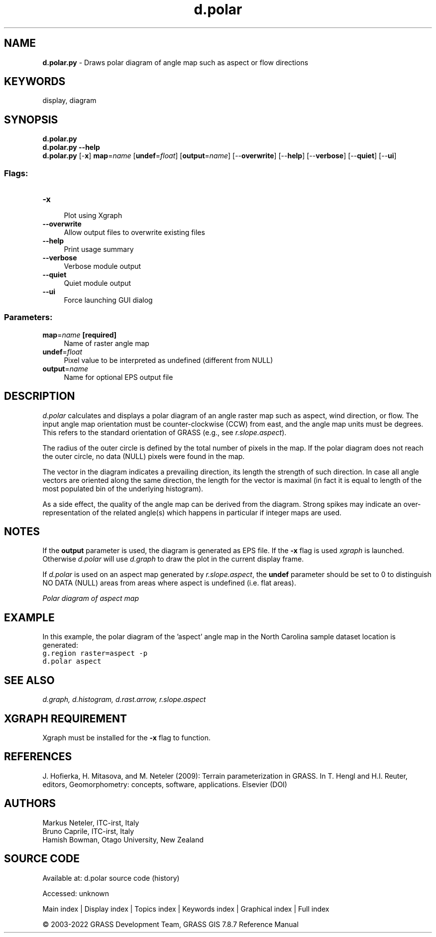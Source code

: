 .TH d.polar 1 "" "GRASS 7.8.7" "GRASS GIS User's Manual"
.SH NAME
\fI\fBd.polar.py\fR\fR  \- Draws polar diagram of angle map such as aspect or flow directions
.SH KEYWORDS
display, diagram
.SH SYNOPSIS
\fBd.polar.py\fR
.br
\fBd.polar.py \-\-help\fR
.br
\fBd.polar.py\fR [\-\fBx\fR] \fBmap\fR=\fIname\fR  [\fBundef\fR=\fIfloat\fR]   [\fBoutput\fR=\fIname\fR]   [\-\-\fBoverwrite\fR]  [\-\-\fBhelp\fR]  [\-\-\fBverbose\fR]  [\-\-\fBquiet\fR]  [\-\-\fBui\fR]
.SS Flags:
.IP "\fB\-x\fR" 4m
.br
Plot using Xgraph
.IP "\fB\-\-overwrite\fR" 4m
.br
Allow output files to overwrite existing files
.IP "\fB\-\-help\fR" 4m
.br
Print usage summary
.IP "\fB\-\-verbose\fR" 4m
.br
Verbose module output
.IP "\fB\-\-quiet\fR" 4m
.br
Quiet module output
.IP "\fB\-\-ui\fR" 4m
.br
Force launching GUI dialog
.SS Parameters:
.IP "\fBmap\fR=\fIname\fR \fB[required]\fR" 4m
.br
Name of raster angle map
.IP "\fBundef\fR=\fIfloat\fR" 4m
.br
Pixel value to be interpreted as undefined (different from NULL)
.IP "\fBoutput\fR=\fIname\fR" 4m
.br
Name for optional EPS output file
.SH DESCRIPTION
\fId.polar\fR calculates and displays a polar diagram of an
angle raster map such as aspect, wind direction, or flow.
The input angle map orientation must be counter\-clockwise (CCW)
from east, and the angle map units must be degrees. This refers
to the standard orientation of GRASS (e.g., see \fIr.slope.aspect\fR).
.PP
The radius of the outer circle is defined by the total number
of pixels in the map. If the polar diagram does not reach the
outer circle, no data (NULL) pixels were found in the map.
.PP
The vector in the diagram indicates a prevailing direction, its length
the strength of such direction. In case all angle vectors are oriented
along the same direction, the length for the vector is maximal (in fact
it is equal to length of the most populated bin of the underlying histogram).
.PP
As a side effect, the quality of the angle map can be derived from
the diagram. Strong spikes may indicate an over\-representation of
the related angle(s) which happens in particular if integer maps
are used.
.SH NOTES
If the \fBoutput\fR parameter is used, the diagram is generated
as EPS file. If the \fB\-x\fR flag is used \fIxgraph\fR is launched.
Otherwise \fId.polar\fR will use \fId.graph\fR to draw the plot
in the current display frame.
.PP
If \fId.polar\fR is used on an aspect map generated by
\fIr.slope.aspect\fR, the \fBundef\fR parameter should be
set to 0 to distinguish NO DATA (NULL) areas from areas where
aspect is undefined (i.e. flat areas).
.PP
.br
\fIPolar diagram of aspect map\fR
.SH EXAMPLE
In this example, the polar diagram of the \(cqaspect\(cq angle map in the
North Carolina sample dataset location is generated:
.br
.nf
\fC
g.region raster=aspect \-p
d.polar aspect
\fR
.fi
.SH SEE ALSO
\fI
d.graph,
d.histogram,
d.rast.arrow,
r.slope.aspect
\fR
.SH XGRAPH REQUIREMENT
Xgraph must be installed for the
\fB\-x\fR flag to function.
.SH REFERENCES
J. Hofierka, H. Mitasova, and M. Neteler (2009): Terrain parameterization in GRASS.
In T. Hengl and H.I. Reuter, editors, Geomorphometry: concepts, software, applications. Elsevier
(DOI)
.SH AUTHORS
Markus Neteler, ITC\-irst, Italy
.br
Bruno Caprile, ITC\-irst, Italy
.br
Hamish Bowman, Otago University, New Zealand
.br
.SH SOURCE CODE
.PP
Available at:
d.polar source code
(history)
.PP
Accessed: unknown
.PP
Main index |
Display index |
Topics index |
Keywords index |
Graphical index |
Full index
.PP
© 2003\-2022
GRASS Development Team,
GRASS GIS 7.8.7 Reference Manual
